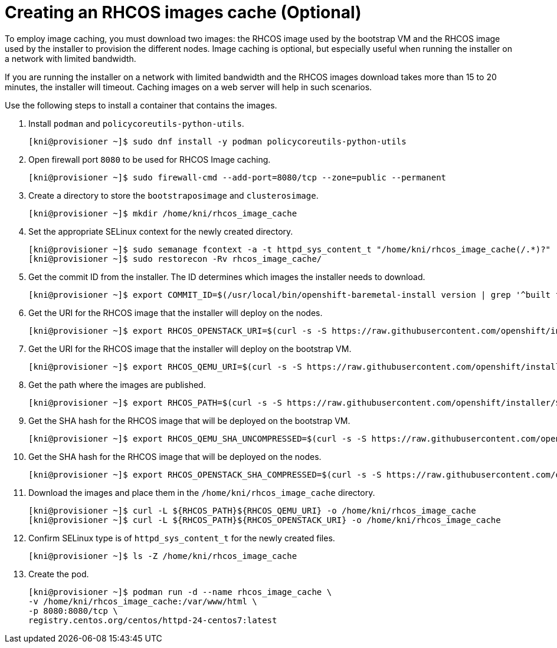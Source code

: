 // Module included in the following assemblies:
//
//  *installing/installing_bare_metal_ipi/ipi-install-installation-workflow.adoc

[id="ipi-install-creating-an rhcos-images-cache_{context}"]

= Creating an RHCOS images cache (Optional)

To employ image caching, you must download two images: the RHCOS image used by the bootstrap VM and the RHCOS image used by the installer to provision the different nodes. Image caching is optional, but especially useful when running the installer on a network with limited bandwidth.

If you are running the installer on a network with limited bandwidth and the RHCOS images download takes more than 15 to 20 minutes, the installer will timeout. Caching images on a web server will help in such scenarios.

Use the following steps to install a container that contains the images.


. Install `podman` and `policycoreutils-python-utils`.
+
[source,bash]
----
[kni@provisioner ~]$ sudo dnf install -y podman policycoreutils-python-utils
----

. Open firewall port `8080` to be used for RHCOS Image caching.
+
[source,bash]
----
[kni@provisioner ~]$ sudo firewall-cmd --add-port=8080/tcp --zone=public --permanent
----

. Create a directory to store the `bootstraposimage` and `clusterosimage`.
+
[source,bash]
----
[kni@provisioner ~]$ mkdir /home/kni/rhcos_image_cache
----

. Set the appropriate SELinux context for the newly created directory.
+
[source,bash]
----
[kni@provisioner ~]$ sudo semanage fcontext -a -t httpd_sys_content_t "/home/kni/rhcos_image_cache(/.*)?"
[kni@provisioner ~]$ sudo restorecon -Rv rhcos_image_cache/
----

. Get the commit ID from the installer. The ID determines which images the installer needs to download.
+
[source,bash]
----
[kni@provisioner ~]$ export COMMIT_ID=$(/usr/local/bin/openshift-baremetal-install version | grep '^built from commit' | awk '{print $4}')
----

. Get the URI for the RHCOS image that the installer will deploy on the nodes.
+
[source,bash]
----
[kni@provisioner ~]$ export RHCOS_OPENSTACK_URI=$(curl -s -S https://raw.githubusercontent.com/openshift/installer/$COMMIT_ID/data/data/rhcos.json  | jq .images.openstack.path | sed 's/"//g')
----

. Get the URI for the RHCOS image that the installer will deploy on the bootstrap VM.
+
[source,bash]
----
[kni@provisioner ~]$ export RHCOS_QEMU_URI=$(curl -s -S https://raw.githubusercontent.com/openshift/installer/$COMMIT_ID/data/data/rhcos.json  | jq .images.qemu.path | sed 's/"//g')
----

. Get the path where the images are published.
+
[source,bash]
----
[kni@provisioner ~]$ export RHCOS_PATH=$(curl -s -S https://raw.githubusercontent.com/openshift/installer/$COMMIT_ID/data/data/rhcos.json | jq .baseURI | sed 's/"//g')
----

. Get the SHA hash for the RHCOS image that will be deployed on the bootstrap VM.
+
[source,bash]
----
[kni@provisioner ~]$ export RHCOS_QEMU_SHA_UNCOMPRESSED=$(curl -s -S https://raw.githubusercontent.com/openshift/installer/$COMMIT_ID/data/data/rhcos.json  | jq -r '.images.qemu["uncompressed-sha256"]')
----

. Get the SHA hash for the RHCOS image that will be deployed on the nodes.
+
[source,bash]
----
[kni@provisioner ~]$ export RHCOS_OPENSTACK_SHA_COMPRESSED=$(curl -s -S https://raw.githubusercontent.com/openshift/installer/$COMMIT_ID/data/data/rhcos.json  | jq -r '.images.openstack.sha256')
----

. Download the images and place them in the `/home/kni/rhcos_image_cache` directory.
+
[source,bash]
----
[kni@provisioner ~]$ curl -L ${RHCOS_PATH}${RHCOS_QEMU_URI} -o /home/kni/rhcos_image_cache
[kni@provisioner ~]$ curl -L ${RHCOS_PATH}${RHCOS_OPENSTACK_URI} -o /home/kni/rhcos_image_cache
----

. Confirm SELinux type is of `httpd_sys_content_t` for the newly created files.
+
[source,bash]
----
[kni@provisioner ~]$ ls -Z /home/kni/rhcos_image_cache
----

. Create the pod.
+
[source,bash]
----
[kni@provisioner ~]$ podman run -d --name rhcos_image_cache \
-v /home/kni/rhcos_image_cache:/var/www/html \
-p 8080:8080/tcp \
registry.centos.org/centos/httpd-24-centos7:latest
----
